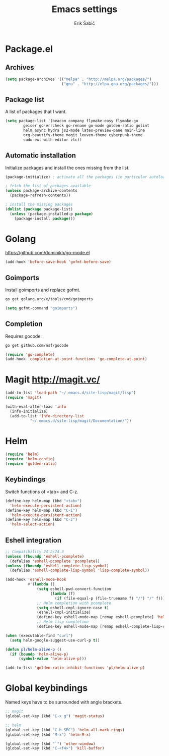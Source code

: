 #+TITLE: Emacs settings
#+AUTHOR: Erik Šabič

* Package.el

** Archives

#+BEGIN_SRC emacs-lisp
  (setq package-archives '(("melpa" . "http://melpa.org/packages/")
                           ("gnu" . "http://elpa.gnu.org/packages/")))
#+END_SRC

** Package list

   A list of packages that I want.

#+BEGIN_SRC emacs-lisp
  (setq package-list '(beacon company flymake-easy flymake-go
          geiser go-errcheck go-rename go-mode golden-ratio golint
          helm async hydra js2-mode latex-preview-pane main-line
          org-beautify-theme magit leuven-theme cyberpunk-theme
          sudo-ext with-editor zlc))
#+END_SRC

** Automatic installation

   Initialize packages and install the ones missing from the list.

#+BEGIN_SRC emacs-lisp
  (package-initialize) ; activate all the packages (in particular autoloads)

  ; fetch the list of packages available 
  (unless package-archive-contents
    (package-refresh-contents))

  ; install the missing packages
  (dolist (package package-list)
    (unless (package-installed-p package)
      (package-install package)))
#+END_SRC


* Golang

  https://github.com/dominikh/go-mode.el

#+BEGIN_SRC emacs-lisp
(add-hook 'before-save-hook 'gofmt-before-save)
#+END_SRC

** Goimports

  Install goimports and replace gofmt.

#+BEGIN_SRC sh :tangle no
go get golang.org/x/tools/cmd/goimports
#+END_SRC

#+BEGIN_SRC emacs-lisp
(setq gofmt-command "goimports")
#+END_SRC

** Completion

   Requires gocode:

#+BEGIN_SRC sh :tangle no
go get github.com/nsf/gocode
#+END_SRC

#+BEGIN_SRC emacs-lisp
(require 'go-complete)
(add-hook 'completion-at-point-functions 'go-complete-at-point)
#+END_SRC


* Magit http://magit.vc/

#+BEGIN_SRC emacs-lisp
(add-to-list 'load-path "~/.emacs.d/site-lisp/magit/lisp")
(require 'magit)

(with-eval-after-load 'info
  (info-initialize)
  (add-to-list 'Info-directory-list
	       "~/.emacs.d/site-lisp/magit/Documentation/"))

#+END_SRC


* Helm

#+BEGIN_SRC emacs-lisp
  (require 'helm)
  (require 'helm-config)
  (require 'golden-ratio)
#+END_SRC

** Keybindings

   Switch functions of <tab> and C-z.

#+BEGIN_SRC emacs-lisp
  (define-key helm-map (kbd "<tab>")
    'helm-execute-persistent-action)
  (define-key helm-map (kbd "C-i")
    'helm-execute-persistent-action)
  (define-key helm-map (kbd "C-z")
    'helm-select-action)
#+END_SRC

** Eshell integration

#+BEGIN_SRC emacs-lisp
  ;; Compatibility 24.2/24.3
  (unless (fboundp 'eshell-pcomplete)
    (defalias 'eshell-pcomplete 'pcomplete))
  (unless (fboundp 'eshell-complete-lisp-symbol)
    (defalias 'eshell-complete-lisp-symbol 'lisp-complete-symbol))

  (add-hook 'eshell-mode-hook
            #'(lambda ()
                (setq eshell-pwd-convert-function
                      (lambda (f)
                        (if (file-equal-p (file-truename f) "/") "/" f)))
                ;; Helm completion with pcomplete
                (setq eshell-cmpl-ignore-case t)
                (eshell-cmpl-initialize)
                (define-key eshell-mode-map [remap eshell-pcomplete] 'helm-esh-pcomplete)
                ;; Helm lisp completion
                (define-key eshell-mode-map [remap eshell-complete-lisp-symbol] 'helm-lisp-completion-at-point)))
#+END_SRC

#+BEGIN_SRC emacs-lisp
  (when (executable-find "curl")
    (setq helm-google-suggest-use-curl-p t))

  (defun pl/helm-alive-p ()
    (if (boundp 'helm-alive-p)
        (symbol-value 'helm-alive-p)))

  (add-to-list 'golden-ratio-inhibit-functions 'pl/helm-alive-p)
#+END_SRC


* Global keybindings

  Named keys have to be surrounded with angle brackets.

#+BEGIN_SRC emacs-lisp
;; magit
(global-set-key (kbd "C-x g") 'magit-status)

;; helm
(global-set-key (kbd "C-h SPC") 'helm-all-mark-rings)
(global-set-key (kbd "M-x") 'helm-M-x)

(global-set-key (kbd "`") 'other-window)
(global-set-key (kbd "C-<f4>") 'kill-buffer)
#+END_SRC













